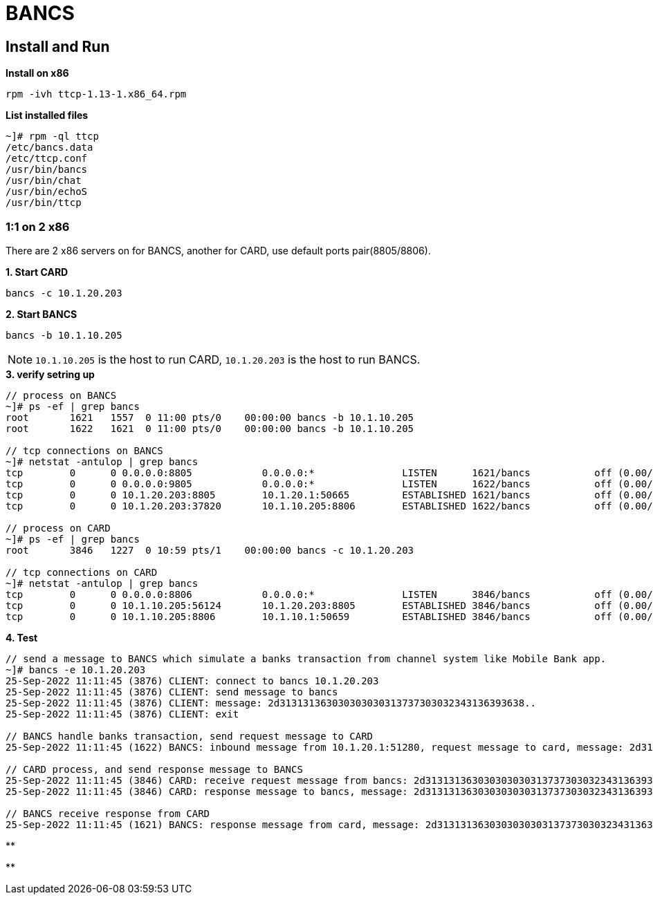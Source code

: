 = BANCS

== Install and Run

[source, bash]
.*Install on x86*
----
rpm -ivh ttcp-1.13-1.x86_64.rpm
----

[source, bash]
.*List installed files*
----
~]# rpm -ql ttcp
/etc/bancs.data
/etc/ttcp.conf
/usr/bin/bancs
/usr/bin/chat
/usr/bin/echoS
/usr/bin/ttcp
----

=== 1:1 on 2 x86

There are 2 x86 servers on for BANCS, another for CARD, use default ports pair(8805/8806). 

[source, bash]
.*1. Start CARD*
----
bancs -c 10.1.20.203
----

[source, bash]
.*2. Start BANCS*
----
bancs -b 10.1.10.205
----

NOTE: `10.1.10.205` is the host to run CARD, `10.1.20.203` is the host to run BANCS.

[source, bash]
.*3. verify setring up*
----
// process on BANCS
~]# ps -ef | grep bancs
root       1621   1557  0 11:00 pts/0    00:00:00 bancs -b 10.1.10.205
root       1622   1621  0 11:00 pts/0    00:00:00 bancs -b 10.1.10.205

// tcp connections on BANCS
~]# netstat -antulop | grep bancs
tcp        0      0 0.0.0.0:8805            0.0.0.0:*               LISTEN      1621/bancs           off (0.00/0/0)
tcp        0      0 0.0.0.0:9805            0.0.0.0:*               LISTEN      1622/bancs           off (0.00/0/0)
tcp        0      0 10.1.20.203:8805        10.1.20.1:50665         ESTABLISHED 1621/bancs           off (0.00/0/0)
tcp        0      0 10.1.20.203:37820       10.1.10.205:8806        ESTABLISHED 1622/bancs           off (0.00/0/0)

// process on CARD
~]# ps -ef | grep bancs
root       3846   1227  0 10:59 pts/1    00:00:00 bancs -c 10.1.20.203

// tcp connections on CARD
~]# netstat -antulop | grep bancs
tcp        0      0 0.0.0.0:8806            0.0.0.0:*               LISTEN      3846/bancs           off (0.00/0/0)
tcp        0      0 10.1.10.205:56124       10.1.20.203:8805        ESTABLISHED 3846/bancs           off (0.00/0/0)
tcp        0      0 10.1.10.205:8806        10.1.10.1:50659         ESTABLISHED 3846/bancs           off (0.00/0/0)
----

[source, bash]
.*4. Test*
----
// send a message to BANCS which simulate a banks transaction from channel system like Mobile Bank app.
~]# bancs -e 10.1.20.203
25-Sep-2022 11:11:45 (3876) CLIENT: connect to bancs 10.1.20.203
25-Sep-2022 11:11:45 (3876) CLIENT: send message to bancs
25-Sep-2022 11:11:45 (3876) CLIENT: message: 2d313131363030303030313737303032343136393638..
25-Sep-2022 11:11:45 (3876) CLIENT: exit

// BANCS handle banks transaction, send request message to CARD
25-Sep-2022 11:11:45 (1622) BANCS: inbound message from 10.1.20.1:51280, request message to card, message: 2d31313136303030303031373730303234313639363..

// CARD process, and send response message to BANCS
25-Sep-2022 11:11:45 (3846) CARD: receive request message from bancs: 2d313131363030303030313737303032343136393638303937303030303...
25-Sep-2022 11:11:45 (3846) CARD: response message to bancs, message: 2d313131363030303030313737303032343136393638303937303030303...

// BANCS receive response from CARD
25-Sep-2022 11:11:45 (1621) BANCS: response message from card, message: 2d31313136303030303031373730303234313639363830393730303030303030...
----

[source, bash]
.**
----

----

[source, bash]
.**
----

----
